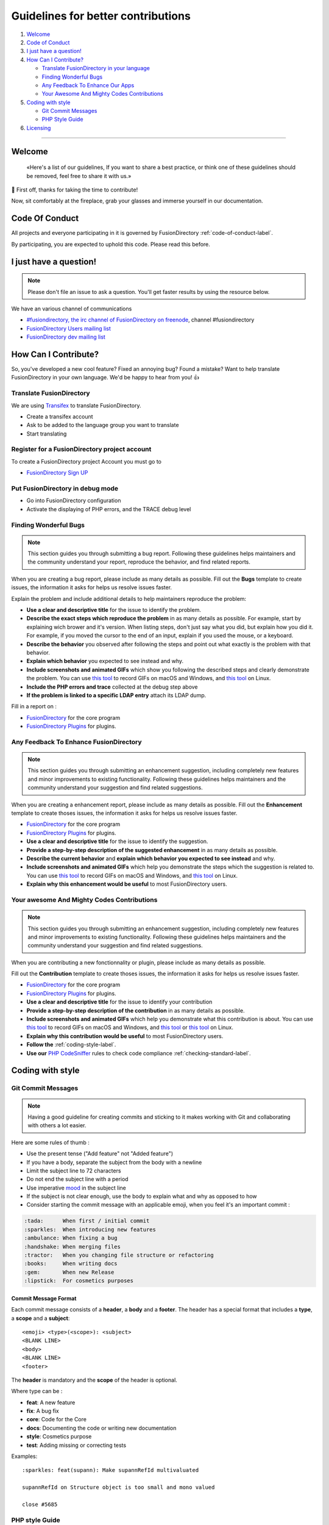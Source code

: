 Guidelines for better contributions
===================================

#. `Welcome <#Welcome>`__
#. `Code of Conduct <#code-of-conduct>`__
#. `I just have a question! <#i-just-have-a-question>`__
#. `How Can I Contribute? <#how-can-i-contribute>`__

   -  `Translate FusionDirectory in your
      language <#translate-fusiondirectory>`__
   -  `Finding Wonderful Bugs <#finding-wonderful-bugs>`__
   -  `Any Feedback To Enhance Our
      Apps <#any-feedback-to-enhance-our-apps>`__
   -  `Your Awesome And Mighty Codes
      Contributions <#your-awesome-and-mighty-codes-contributions>`__

#. `Coding with style <#coding-with-style>`__

   -  `Git Commit Messages <#git-commit-messages>`__
   -  `PHP Style Guide <#php-style-guide>`__

#. `Licensing <#licensing>`__

--------------

Welcome
-------

   «Here's a list of our guidelines, If you want to share a best
   practice, or think one of these guidelines should be removed, feel
   free to share it with us.»

🎉 First off, thanks for taking the time to contribute!

Now, sit comfortably at the fireplace, grab your glasses and immerse
yourself in our documentation.

Code Of Conduct
---------------

All projects and everyone participating in it is governed by
FusionDirectory :ref:`code-of-conduct-label`.

By participating, you are expected to uphold this code. Please read this
before.

I just have a question!
-----------------------

.. note:: 
   
   Please don't file an issue to ask a question. You'll get
   faster results by using the resource below.

We have an various channel of communications

-  `#fusiondirectory, the irc channel of FusionDirectory on
   freenode <https://webchat.freenode.net/>`__, channel #fusiondirectory
-  `FusionDirectory Users mailing
   list <https://lists.fusiondirectory.org/wws/info/users>`__
-  `FusionDirectory dev mailing
   list <https://lists.fusiondirectory.org/wws/info/developpers>`__

How Can I Contribute?
---------------------

So, you've developed a new cool feature? Fixed an annoying bug? Found a
mistake? Want to help translate FusionDirectory in your own language.
We'd be happy to hear from you! 👍

Translate FusionDirectory
~~~~~~~~~~~~~~~~~~~~~~~~~

We are using
`Transifex <https://www.transifex.com/fusiondirectory/>`__
to translate FusionDirectory.

-  Create a transifex account
-  Ask to be added to the language group you want to translate
-  Start translating

Register for a FusionDirectory project account
~~~~~~~~~~~~~~~~~~~~~~~~~~~~~~~~~~~~~~~~~~~~~~

To create a FusionDirectory project Account you must go to

-  `FusionDirectory Sign UP <https://register.fusiondirectory.org>`__

Put FusionDirectory in debug mode
~~~~~~~~~~~~~~~~~~~~~~~~~~~~~~~~~

-  Go into FusionDirectory configuration
-  Activate the displaying of PHP errors, and the TRACE debug level

Finding Wonderful Bugs
~~~~~~~~~~~~~~~~~~~~~~

.. note::

   This section guides you through submitting a bug report. Following
   these guidelines helps maintainers and the community understand your
   report, reproduce the behavior, and find related reports.

When you are creating a bug report, please include as many details as
possible. Fill out the **Bugs** template to create issues, the
information it asks for helps us resolve issues faster.

Explain the problem and include additional details to help maintainers
reproduce the problem:

-  **Use a clear and descriptive title** for the issue to identify the
   problem.
-  **Describe the exact steps which reproduce the problem** in as many
   details as possible. For example, start by explaining wich brower and
   it's version. When listing steps, don't just say what you did, but
   explain how you did it. For example, if you moved the cursor to the
   end of an input, explain if you used the mouse, or a keyboard.
-  **Describe the behavior** you observed after following the steps and
   point out what exactly is the problem with that behavior.
-  **Explain which behavior** you expected to see instead and why.
-  **Include screenshots and animated GIFs** which show you following
   the described steps and clearly demonstrate the problem. You can use
   `this tool <http://www.cockos.com/licecap/>`__ to record GIFs on
   macOS and Windows, and `this tool <https://github.com/colinkeenan/silentcast>`__ on Linux.
   
-  **Include the PHP errors and trace** collected at the debug step
   above
-  **If the problem is linked to a specific LDAP entry** attach its LDAP
   dump.

Fill in a report on :

-  `FusionDirectory <https://gitlab.fusiondirectory.org/fusiondirectory/fd/issues>`__
   for the core program
-  `FusionDirectory
   Plugins <https://gitlab.fusiondirectory.org/fusiondirectory/fd-plugins/issues>`__
   for plugins.

Any Feedback To Enhance FusionDirectory
~~~~~~~~~~~~~~~~~~~~~~~~~~~~~~~~~~~~~~~

.. note::

   This section guides you through submitting an enhancement suggestion,
   including completely new features and minor improvements to existing
   functionality. Following these guidelines helps maintainers and the
   community understand your suggestion and find related suggestions.

When you are creating a enhancement report, please include as many
details as possible. Fill out the **Enhancement** template to create
thoses issues, the information it asks for helps us resolve issues
faster.

-  `FusionDirectory <https://gitlab.fusiondirectory.org/fusiondirectory/fd/issues>`__
   for the core program
-  `FusionDirectory
   Plugins <https://gitlab.fusiondirectory.org/fusiondirectory/fd-plugins/issues>`__
   for plugins.

-  **Use a clear and descriptive title** for the issue to identify the
   suggestion.
-  **Provide a step-by-step description of the suggested enhancement**
   in as many details as possible.
-  **Describe the current behavior** and **explain which behavior you
   expected to see instead** and why.
-  **Include screenshots and animated GIFs** which help you demonstrate
   the steps which the suggestion is related to. You can use `this
   tool <http://www.cockos.com/licecap/>`__ to record GIFs on macOS and
   Windows, and `this
   tool <https://github.com/colinkeenan/silentcast>`__ on Linux.
-  **Explain why this enhancement would be useful** to most
   FusionDirectory users.

Your awesome And Mighty Codes Contributions
~~~~~~~~~~~~~~~~~~~~~~~~~~~~~~~~~~~~~~~~~~~

.. note::

   This section guides you through submitting an enhancement suggestion,
   including completely new features and minor improvements to existing
   functionality. Following these guidelines helps maintainers and the
   community understand your suggestion and find related suggestions.

When you are contributing a new fonctionnality or plugin, please include
as many details as possible.

Fill out the **Contribution** template to create thoses issues, the
information it asks for helps us resolve issues faster.

-  `FusionDirectory <https://gitlab.fusiondirectory.org/fusiondirectory/fd/issues>`__
   for the core program
-  `FusionDirectory
   Plugins <https://gitlab.fusiondirectory.org/fusiondirectory/fd-plugins/issues>`__
   for plugins.

-  **Use a clear and descriptive title** for the issue to identify your
   contribution
-  **Provide a step-by-step description of the contribution** in as many
   details as possible.
-  **Include screenshots and animated GIFs** which help you demonstrate
   what this contribution is about. You can use `this
   tool <http://www.cockos.com/licecap/>`__ to record GIFs on macOS and
   Windows, and `this
   tool <https://github.com/colinkeenan/silentcast>`__ or `this
   tool <https://github.com/GNOME/byzanz>`__ on Linux.
-  **Explain why this contribution would be useful** to most
   FusionDirectory users.
-  **Follow the** :ref:`coding-style-label`.
-  **Use our**
   `PHP CodeSniffer <http://pear.php.net/package/PHP_CodeSniffer>`_
   rules to check code compliance :ref:`checking-standard-label`.

Coding with style
-----------------

Git Commit Messages
~~~~~~~~~~~~~~~~~~~

.. note::

   Having a good guideline for creating commits and sticking to it makes
   working with Git and collaborating with others a lot easier.

Here are some rules of thumb :

-  Use the present tense ("Add feature" not "Added feature")
-  If you have a body, separate the subject from the body with a newline
-  Limit the subject line to 72 characters
-  Do not end the subject line with a period
-  Use imperative
   `mood <https://en.wikipedia.org/wiki/Imperative_mood#English>`__ in
   the subject line
-  If the subject is not clear enough, use the body to explain what and
   why as opposed to how
-  Consider starting the commit message with an applicable emoji, when
   you feel it's an important commit :

.. code-block:: shell

   :tada:      When first / initial commit
   :sparkles:  When introducing new features
   :ambulance: When fixing a bug
   :handshake: When merging files
   :tractor:   When you changing file structure or refactoring
   :books:     When writing docs
   :gem:       When new Release
   :lipstick:  For cosmetics purposes

Commit Message Format
^^^^^^^^^^^^^^^^^^^^^

Each commit message consists of a **header**, a **body** and a
**footer**. The header has a special format that includes a **type**, a
**scope** and a **subject**:

::

   <emoji> <type>(<scope>): <subject>
   <BLANK LINE>
   <body>
   <BLANK LINE>
   <footer>

The **header** is mandatory and the **scope** of the header is optional.

Where type can be :

-  **feat**: A new feature
-  **fix**: A bug fix
-  **core**: Code for the Core
-  **docs**: Documenting the code or writing new documentation
-  **style**: Cosmetics purpose
-  **test**: Adding missing or correcting tests

Examples:

::

   :sparkles: feat(supann): Make supannRefId multivaluated

   supannRefId on Structure object is too small and mono valued

   close #5685

PHP style Guide
~~~~~~~~~~~~~~~

To be sure to respect our guidelines, read :ref:`coding-style-label`.

Licensing
---------

For all new projects and most of older one we use **GPL2+ License**. You
can find it here :ref:`license-label`.

Make sure to use resources that we have the rights to use. Copyrighted
images and videos may cause legal problems.

--------------

This document is strongly inspired by the following resources:
`ovh-ux-guidelines <https://github.com/ovh-ux/ovh-ux-guidelines>`__,
`project-guidelines <https://github.com/wearehive/project-guidelines>`__,
`Atom
Guidelines <https://github.com/atom/atom/blob/master/CONTRIBUTING.md#reporting-bugs>`__,
`Angularjs
guidelines <https://github.com/angular/angular.js/blob/master/CONTRIBUTING.md>`__.

With love ❤️

